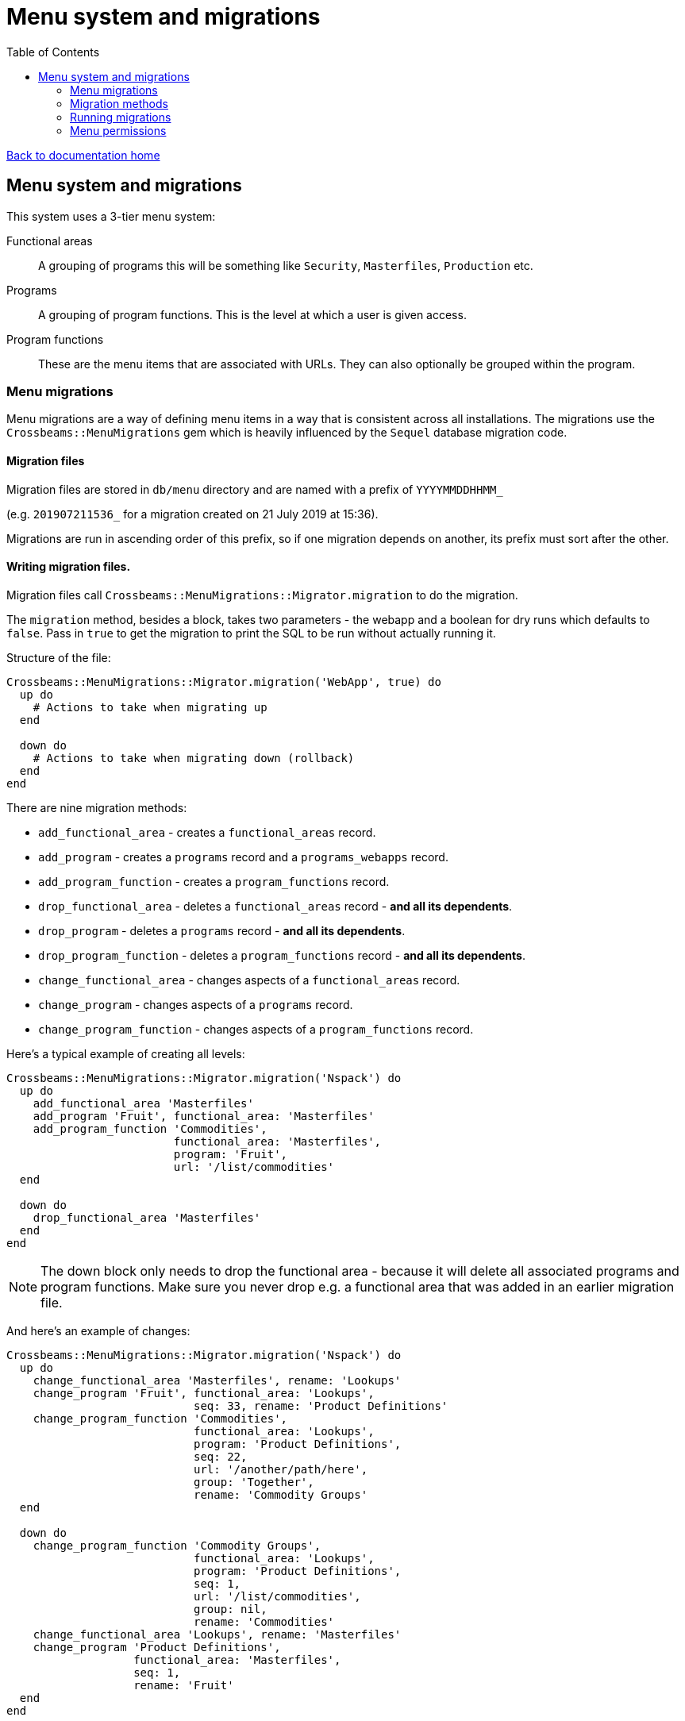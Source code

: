 = Menu system and migrations
:toc:

link:/developer_documentation/start.adoc[Back to documentation home]

== Menu system and migrations

This system uses a 3-tier menu system:

Functional areas :: A grouping of programs this will be something like `Security`, `Masterfiles`, `Production` etc.
Programs:: A grouping of program functions. This is the level at which a user is given access.
Program functions:: These are the menu items that are associated with URLs. They can also optionally be grouped within the program.

=== Menu migrations

Menu migrations are a way of defining menu items in a way that is consistent across all installations.
The migrations use the `Crossbeams::MenuMigrations` gem which is heavily influenced by the `Sequel` database migration code.

==== Migration files

Migration files are stored in `db/menu` directory and are named with a prefix of `YYYYMMDDHHMM_`

(e.g. `201907211536_` for a migration created on 21 July 2019 at 15:36).

Migrations are run in ascending order of this prefix, so if one migration depends on another, its prefix must sort after the other.

==== Writing migration files.

Migration files call `Crossbeams::MenuMigrations::Migrator.migration` to do the migration.

The `migration` method, besides a block, takes two parameters - the webapp and a boolean for dry runs which defaults to `false`.
Pass in `true` to get the migration to print the SQL to be run without actually running it.

Structure of the file:
[source,ruby]
----
Crossbeams::MenuMigrations::Migrator.migration('WebApp', true) do
  up do
    # Actions to take when migrating up
  end

  down do
    # Actions to take when migrating down (rollback)
  end
end
----

There are nine migration methods:

* `add_functional_area` - creates a `functional_areas` record.
* `add_program` - creates a `programs` record and a `programs_webapps` record.
* `add_program_function` - creates a `program_functions` record.
* `drop_functional_area` - deletes a `functional_areas` record - **and all its dependents**.
* `drop_program` - deletes a `programs` record - **and all its dependents**.
* `drop_program_function` - deletes a `program_functions` record - **and all its dependents**.
* `change_functional_area` - changes aspects of a `functional_areas` record.
* `change_program` - changes aspects of a `programs` record.
* `change_program_function` - changes aspects of a `program_functions` record.

Here's a typical example of creating all levels:
[source,ruby]
----
Crossbeams::MenuMigrations::Migrator.migration('Nspack') do
  up do
    add_functional_area 'Masterfiles'
    add_program 'Fruit', functional_area: 'Masterfiles'
    add_program_function 'Commodities',
                         functional_area: 'Masterfiles',
                         program: 'Fruit',
                         url: '/list/commodities'
  end

  down do
    drop_functional_area 'Masterfiles'
  end
end
----

NOTE: The down block only needs to drop the functional area - because it will delete all associated programs and program functions. Make sure you never drop e.g. a functional area that was added in an earlier migration file.

And here's an example of changes:
[source,ruby]
----
Crossbeams::MenuMigrations::Migrator.migration('Nspack') do
  up do
    change_functional_area 'Masterfiles', rename: 'Lookups'
    change_program 'Fruit', functional_area: 'Lookups',
                            seq: 33, rename: 'Product Definitions'
    change_program_function 'Commodities',
                            functional_area: 'Lookups',
                            program: 'Product Definitions',
                            seq: 22,
                            url: '/another/path/here',
                            group: 'Together',
                            rename: 'Commodity Groups'
  end

  down do
    change_program_function 'Commodity Groups',
                            functional_area: 'Lookups',
                            program: 'Product Definitions',
                            seq: 1,
                            url: '/list/commodities',
                            group: nil,
                            rename: 'Commodities'
    change_functional_area 'Lookups', rename: 'Masterfiles'
    change_program 'Product Definitions',
                   functional_area: 'Masterfiles',
                   seq: 1,
                   rename: 'Fruit'
  end
end
----
Note particularly the order of things in the `down` block:

* The first line uses `functional_area: 'Lookup'`
* The second line renames the functional area back to `'Masterfiles'`
* So the third line uses `functional_area: 'Masterfiles'`

=== Migration methods

[source,ruby]
----
add_functional_area(key, rmd_menu: false)
----

* `key` - the functional area name (String, capitalised)
* `:rmd_menu` - set to true if this menu is only available on RMDs.

[source,ruby]
----
drop_functional_area(key)
----

* `key` - the functional area name (String, capitalised)

[source,ruby]
----
change_functional_area(key, options = {})
----

* `key` - the functional area name (String, capitalised)
* options:
** `:rmd_menu` (boolean)
** `:rename` (string) the new name for the functional area

[source,ruby]
----
add_program(key, functional_area:, seq: 1)
----

* `key` - the program name (String, capitalised)
* `:functional_area` - the functional area name (String, capitalised)
* `:seq` - the program sequence (default 1)

[source,ruby]
----
drop_program(key, functional_area:)
----

* `key` - the program name (String, capitalised)
* `:functional_area` - the functional area name (String, capitalised)

[source,ruby]
----
change_program(key, options = {})
----

* `key` - the program name (String, capitalised)
* options
** `:functional_area` - the functional area name (String, capitalised)
** `:seq` - the program sequence
** `:rename` (string) the new name for the program

[source,ruby]
----
add_program_function(key, functional_area:, program:, seq: 1, group: nil, url:, restricted: false, show_in_iframe: false)
----

* `key` - the program function name (String, capitalised)
* `:program` - the program name (String, capitalised)
* `:functional_area` - the functional area name (String, capitalised)
* `:seq` - the program sequence (default 1)
* `:group` - the group name (default nil)
* `:url` - the URL to callfrom this menu item
* `:restricted` - if true, specific users need to be linked to the item to see it
* `:show_in_iframe` - if true, render the URL inside an iframe

[source,ruby]
----
drop_program_function(key, functional_area:, program: match_group: nil)
----

* `key` - the program function name (String, capitalised)
* `:program` - the program name (String, capitalised)
* `:functional_area` - the functional area name (String, capitalised)
* `:match_group` - the group name (String, matching case of value in db)

[source,ruby]
----
change_program_function(key, options = {})
----

* `key` - the program function name (String, capitalised)
* options
** `:program` - the program name (String, capitalised)
** `:functional_area` - the functional area name (String, capitalised)
** `:match_group` - the current group name (String, matching case of value in db)
** `:seq` - the program sequence
** `:group` - the new group name, or nil to unset it
** `:url` - the URL to callfrom this menu item
** `:restricted` - if true, specific users need to be linked to the item to see it
** `:show_in_iframe` - if true, render the URL inside an iframe
** `:rename` (string) the new name for the program function

=== Running migrations

Run menu migrations using `rake`:

`bundle exec rake menu:migrate`:: Run all un-applied migrations in sequence
`bundle exec rake menu:rollback`:: Run the down migration of the latest applied migration
`bundle exec rake menu:migrate[201905010101]`:: Run all un-applied migrations in sequence down to (or up to) the prefix in `[]`
`bundle exec rake menu:migrate[0]`:: Run the down migration of all applied migrations (removes all menu items)

=== Menu permissions

A user can be given permission to see a menu item in one of to ways:

1. The user has been given access to a program (via a record in the `programs_users` table)
2. The program function has `restricted_user_access` set to true and the user has been given that access (via a record in `program_functions_users` table). Note that the user must also have access to the program this item belongs to.
